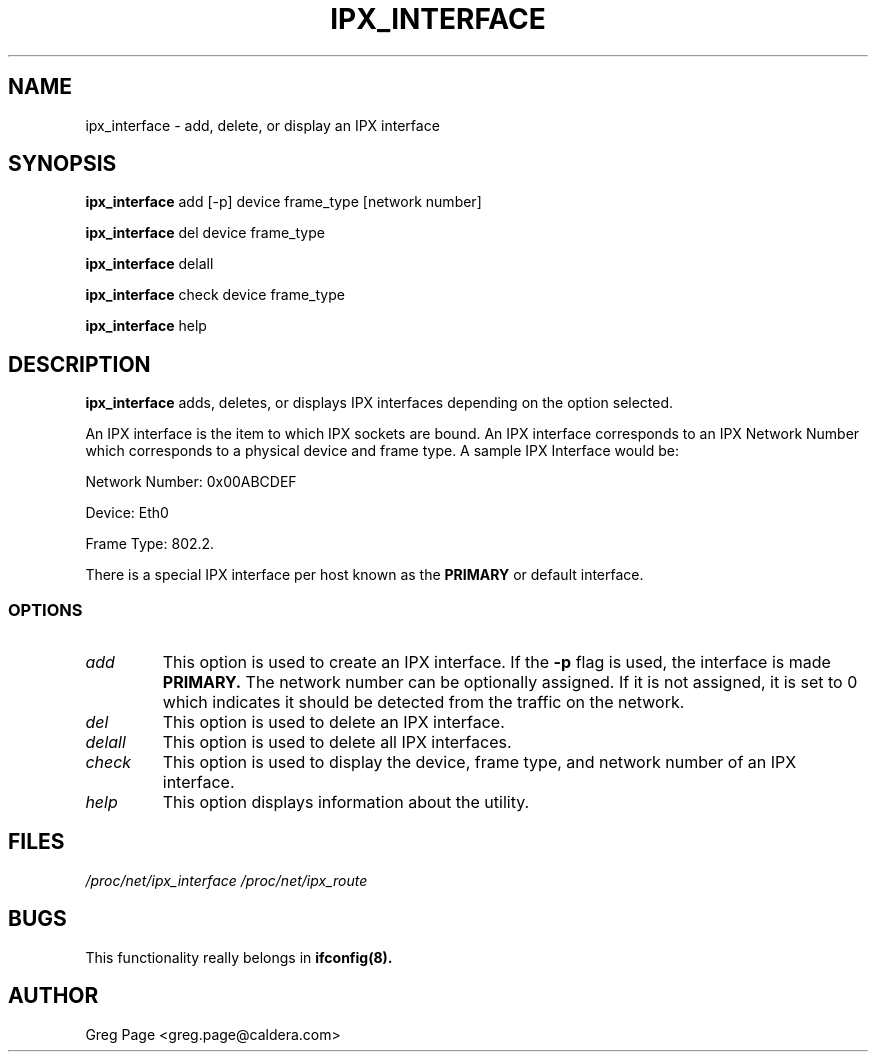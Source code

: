 .TH IPX_INTERFACE 8 "IPX Utilities" "Caldera, Inc." 
.SH NAME
ipx_interface \- add, delete, or display an IPX interface
.SH SYNOPSIS
.B ipx_interface
add [-p] device frame_type [network number]
.LP
.B ipx_interface
del device frame_type
.LP
.B ipx_interface
delall
.LP
.B ipx_interface
check device frame_type
.LP
.B ipx_interface
help
.SH DESCRIPTION
.B ipx_interface
adds, deletes, or displays IPX interfaces depending on the option selected.
.P
An IPX interface is the item to which IPX sockets are bound.
An IPX interface corresponds to an IPX Network Number which corresponds 
to a physical device and frame type.  A sample IPX Interface would be:
.LP
Network Number: 0x00ABCDEF
.LP
Device: Eth0 
.LP
Frame Type: 802.2.
.P
There is a special IPX interface per host known as the 
.B PRIMARY
or default interface.
.SS OPTIONS
.TP
.I add
This option is used to create an IPX interface.  If the 
.B -p
flag is used, the interface is made 
.B
PRIMARY.
The network number can be optionally assigned.  If it is not assigned, it
is set to 0 which indicates it should be detected from the traffic on the
network.
.TP
.I del
This option is used to delete an IPX interface.
.TP
.I delall
This option is used to delete all IPX interfaces.
.TP
.I check
This option is used to display the device, frame type, and network number
of an IPX interface.
.TP
.I help
This option displays information about the utility.
.SH FILES
.I /proc/net/ipx_interface /proc/net/ipx_route
.SH BUGS
This functionality really belongs in
.B
ifconfig(8).
.SH AUTHOR
Greg Page <greg.page@caldera.com>
